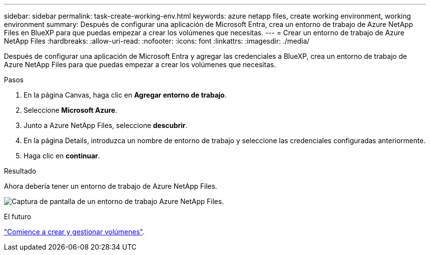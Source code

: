 ---
sidebar: sidebar 
permalink: task-create-working-env.html 
keywords: azure netapp files, create working environment, working environment 
summary: Después de configurar una aplicación de Microsoft Entra, crea un entorno de trabajo de Azure NetApp Files en BlueXP para que puedas empezar a crear los volúmenes que necesitas. 
---
= Crear un entorno de trabajo de Azure NetApp Files
:hardbreaks:
:allow-uri-read: 
:nofooter: 
:icons: font
:linkattrs: 
:imagesdir: ./media/


[role="lead"]
Después de configurar una aplicación de Microsoft Entra y agregar las credenciales a BlueXP, crea un entorno de trabajo de Azure NetApp Files para que puedas empezar a crear los volúmenes que necesitas.

.Pasos
. En la página Canvas, haga clic en *Agregar entorno de trabajo*.
. Seleccione *Microsoft Azure*.
. Junto a Azure NetApp Files, seleccione *descubrir*.
. En la página Details, introduzca un nombre de entorno de trabajo y seleccione las credenciales configuradas anteriormente.
. Haga clic en *continuar*.


.Resultado
Ahora debería tener un entorno de trabajo de Azure NetApp Files.

image:screenshot_anf_we.gif["Captura de pantalla de un entorno de trabajo Azure NetApp Files."]

.El futuro
link:task-create-volumes.html["Comience a crear y gestionar volúmenes"].
